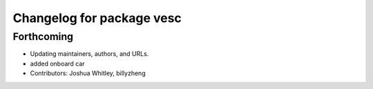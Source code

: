 ^^^^^^^^^^^^^^^^^^^^^^^^^^
Changelog for package vesc
^^^^^^^^^^^^^^^^^^^^^^^^^^

Forthcoming
-----------
* Updating maintainers, authors, and URLs.
* added onboard car
* Contributors: Joshua Whitley, billyzheng
